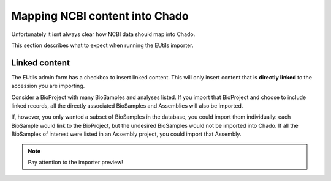 Mapping NCBI content into Chado
===============================

Unfortunately it isnt always clear how NCBI data should map into Chado.

This section describes what to expect when running the EUtils importer.



Linked content
--------------


The EUtils admin form has a checkbox to insert linked content.  This will only insert content that is **directly linked** to the accession you are importing.

Consider a BioProject with many BioSamples and analyses listed.  If you import that BioProject and choose to include linked records, all the directly associated BioSamples and Assemblies will also be imported.

If, however, you only wanted a subset of BioSamples in the database, you could import them individually: each BioSample would link to the BioProject, but the undesired BioSamples would not be imported into Chado.  If all the BioSamples of interest were listed in an Assembly project, you could import that Assembly.

.. note::

	 Pay attention to the importer preview!
